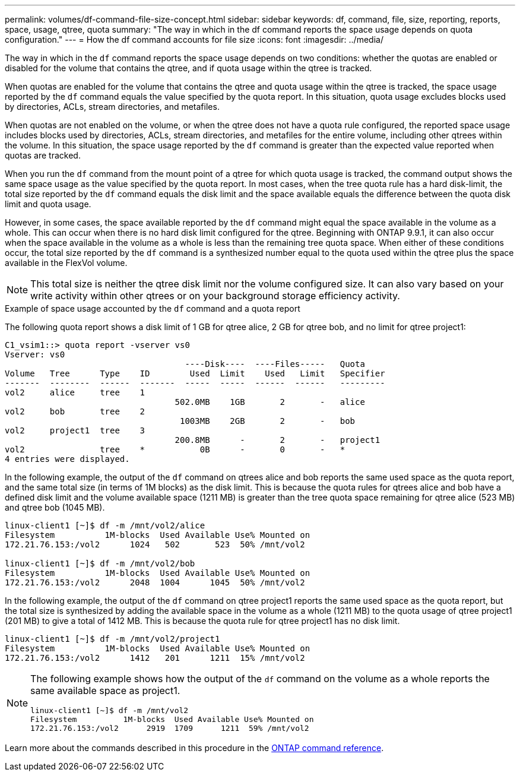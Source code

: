 ---
permalink: volumes/df-command-file-size-concept.html
sidebar: sidebar
keywords: df, command, file, size, reporting, reports, space, usage, qtree, quota
summary: "The way in which in the df command reports the space usage depends on quota configuration."
---
= How the df command accounts for file size
:icons: font
:imagesdir: ../media/

[.lead]
The way in which in the `df` command reports the space usage depends on two conditions: whether the quotas are enabled or disabled for the volume that contains the qtree, and if quota usage within the qtree is tracked.

When quotas are enabled for the volume that contains the qtree and quota usage within the qtree is tracked, the space usage reported by the `df` command equals the value specified by the quota report. In this situation, quota usage excludes blocks used by directories, ACLs, stream directories, and metafiles.

When quotas are not enabled on the volume, or when the qtree does not have a quota rule configured, the reported space usage includes blocks used by directories, ACLs, stream directories, and metafiles for the entire volume, including other qtrees within the volume. In this situation, the space usage reported by the `df` command is greater than the expected value reported when quotas are tracked.

When you run the `df` command from the mount point of a qtree for which quota usage is tracked, the command output shows the same space usage as the value specified by the quota report. In most cases, when the tree quota rule has a hard disk-limit, the total size reported by the `df` command equals the disk limit and the space available equals the difference between the quota disk limit and quota usage.

However, in some cases, the space available reported by the `df` command might equal the space available in the volume as a whole. This can occur when there is no hard disk limit configured for the qtree. Beginning with ONTAP 9.9.1, it can also occur when the space available in the volume as a whole is less than the remaining tree quota space. When either of these conditions occur, the total size reported by the `df` command is a synthesized number equal to the quota used within the qtree plus the space available in the FlexVol volume.

[NOTE]
====
This total size is neither the qtree disk limit nor the volume configured size. It can also vary based on your write activity within other qtrees or on your background storage efficiency activity.
====

.Example of space usage accounted by the `df` command and a quota report

The following quota report shows a disk limit of 1 GB for qtree alice, 2 GB for qtree bob, and no limit for qtree project1:

----
C1_vsim1::> quota report -vserver vs0
Vserver: vs0
                                    ----Disk----  ----Files-----   Quota
Volume   Tree      Type    ID        Used  Limit    Used   Limit   Specifier
-------  --------  ------  -------  -----  -----  ------  ------   ---------
vol2     alice     tree    1
                                  502.0MB    1GB       2       -   alice
vol2     bob       tree    2
                                   1003MB    2GB       2       -   bob
vol2     project1  tree    3
                                  200.8MB      -       2       -   project1
vol2               tree    *           0B      -       0       -   *
4 entries were displayed.
----

In the following example, the output of the `df` command on qtrees alice and bob reports the same used space as the quota report, and the same total size (in terms of 1M blocks) as the disk limit. This is because the quota rules for qtrees alice and bob have a defined disk limit and the volume available space (1211 MB) is greater than the tree quota space remaining for qtree alice (523 MB) and qtree bob (1045 MB).

----
linux-client1 [~]$ df -m /mnt/vol2/alice
Filesystem          1M-blocks  Used Available Use% Mounted on
172.21.76.153:/vol2      1024   502       523  50% /mnt/vol2

linux-client1 [~]$ df -m /mnt/vol2/bob
Filesystem          1M-blocks  Used Available Use% Mounted on
172.21.76.153:/vol2      2048  1004      1045  50% /mnt/vol2
----

In the following example, the output of the `df` command on qtree project1 reports the same used space as the quota report, but the total size is synthesized by adding the available space in the volume as a whole (1211 MB) to the quota usage of qtree project1 (201 MB) to give a total of 1412 MB. This is because the quota rule for qtree project1 has no disk limit.
----
linux-client1 [~]$ df -m /mnt/vol2/project1
Filesystem          1M-blocks  Used Available Use% Mounted on
172.21.76.153:/vol2      1412   201      1211  15% /mnt/vol2
----

[NOTE]
====
The following example shows how the output of the `df` command on the volume as a whole reports the same available space as project1.

----
linux-client1 [~]$ df -m /mnt/vol2
Filesystem          1M-blocks  Used Available Use% Mounted on
172.21.76.153:/vol2      2919  1709      1211  59% /mnt/vol2
----

====

Learn more about the commands described in this procedure in the link:https://docs.netapp.com/us-en/ontap-cli/[ONTAP command reference^].

// 2025 Mar 19, ONTAPDOC-2758
// 09 DEC 2021,BURT 1430515
// ONTAPDOC-2119/GH-1818 2024-6-26